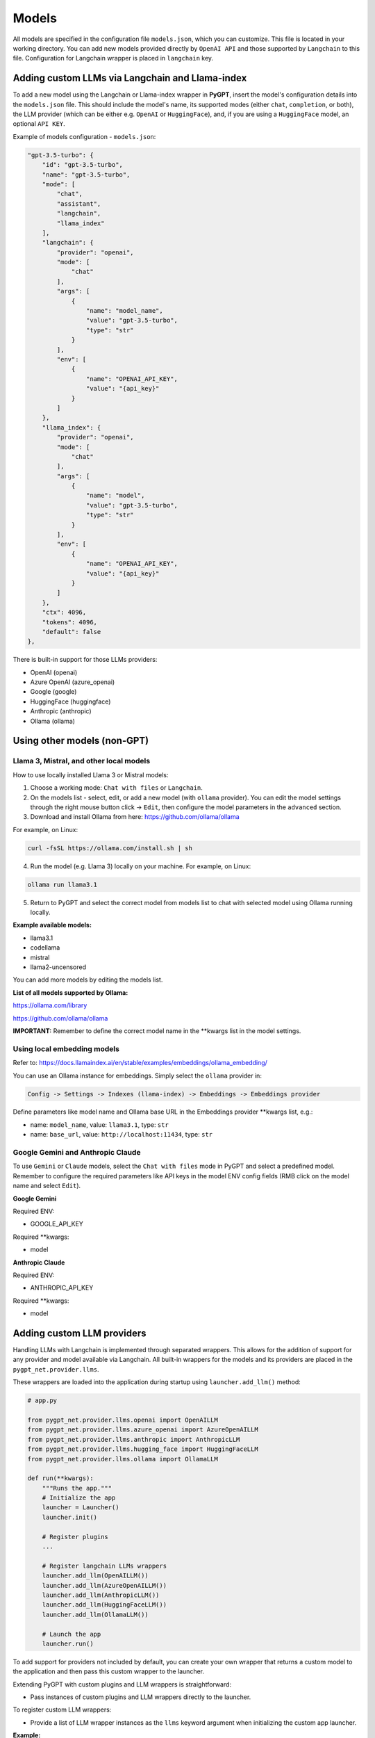 Models
======

All models are specified in the configuration file ``models.json``, which you can customize. 
This file is located in your working directory. You can add new models provided directly by ``OpenAI API``
and those supported by ``Langchain`` to this file. Configuration for Langchain wrapper is placed in ``langchain`` key.

Adding custom LLMs via Langchain and Llama-index
-------------------------------------------------

To add a new model using the Langchain or Llama-index wrapper in **PyGPT**, insert the model's configuration details into the ``models.json`` file. This should include the model's name, its supported modes (either ``chat``, ``completion``, or both), the LLM provider (which can be either e.g. ``OpenAI`` or ``HuggingFace``), and, if you are using a ``HuggingFace`` model, an optional ``API KEY``.

Example of models configuration - ``models.json``:

.. code-block:: json

    "gpt-3.5-turbo": {
        "id": "gpt-3.5-turbo",
        "name": "gpt-3.5-turbo",
        "mode": [
            "chat",
            "assistant",
            "langchain",
            "llama_index"
        ],
        "langchain": {
            "provider": "openai",
            "mode": [
                "chat"
            ],
            "args": [
                {
                    "name": "model_name",
                    "value": "gpt-3.5-turbo",
                    "type": "str"
                }
            ],
            "env": [
                {
                    "name": "OPENAI_API_KEY",
                    "value": "{api_key}"
                }
            ]
        },
        "llama_index": {
            "provider": "openai",
            "mode": [
                "chat"
            ],
            "args": [
                {
                    "name": "model",
                    "value": "gpt-3.5-turbo",
                    "type": "str"
                }
            ],
            "env": [
                {
                    "name": "OPENAI_API_KEY",
                    "value": "{api_key}"
                }
            ]
        },
        "ctx": 4096,
        "tokens": 4096,
        "default": false
    },


There is built-in support for those LLMs providers:


* OpenAI (openai)
* Azure OpenAI (azure_openai)
* Google (google)
* HuggingFace (huggingface)
* Anthropic (anthropic)
* Ollama (ollama)


Using other models (non-GPT)
---------------------------

Llama 3, Mistral, and other local models
````````````````````````````````````````

How to use locally installed Llama 3 or Mistral models:

1) Choose a working mode: ``Chat with files`` or ``Langchain``.

2) On the models list - select, edit, or add a new model (with ``ollama`` provider). You can edit the model settings through the right mouse button click -> ``Edit``, then configure the model parameters in the ``advanced`` section.

3) Download and install Ollama from here: https://github.com/ollama/ollama

For example, on Linux:

.. code-block:: sh

    curl -fsSL https://ollama.com/install.sh | sh

4) Run the model (e.g. Llama 3) locally on your machine. For example, on Linux:

.. code-block:: sh

    ollama run llama3.1

5) Return to PyGPT and select the correct model from models list to chat with selected model using Ollama running locally.

**Example available models:**

- llama3.1
- codellama
- mistral
- llama2-uncensored

You can add more models by editing the models list.

**List of all models supported by Ollama:**

https://ollama.com/library

https://github.com/ollama/ollama

**IMPORTANT:** Remember to define the correct model name in the **kwargs list in the model settings.

Using local embedding models
````````````````````````````
Refer to: https://docs.llamaindex.ai/en/stable/examples/embeddings/ollama_embedding/

You can use an Ollama instance for embeddings. Simply select the ``ollama`` provider in:

.. code-block:: sh

    Config -> Settings -> Indexes (llama-index) -> Embeddings -> Embeddings provider

Define parameters like model name and Ollama base URL in the Embeddings provider **kwargs list, e.g.:

- name: ``model_name``, value: ``llama3.1``, type: ``str``

- name: ``base_url``, value: ``http://localhost:11434``, type: ``str``


Google Gemini and Anthropic Claude
``````````````````````````````````
To use ``Gemini`` or ``Claude`` models, select the ``Chat with files`` mode in PyGPT and select a predefined model.
Remember to configure the required parameters like API keys in the model ENV config fields (RMB click on the model name and select ``Edit``).

**Google Gemini**

Required ENV:

- GOOGLE_API_KEY

Required **kwargs:

- model

**Anthropic Claude**

Required ENV:

- ANTHROPIC_API_KEY

Required **kwargs:

- model


Adding custom LLM providers
---------------------------

Handling LLMs with Langchain is implemented through separated wrappers. This allows for the addition of support for any provider and model available via Langchain. All built-in wrappers for the models and its providers  are placed in the ``pygpt_net.provider.llms``.

These wrappers are loaded into the application during startup using ``launcher.add_llm()`` method:

.. code-block:: python

    # app.py

    from pygpt_net.provider.llms.openai import OpenAILLM
    from pygpt_net.provider.llms.azure_openai import AzureOpenAILLM
    from pygpt_net.provider.llms.anthropic import AnthropicLLM
    from pygpt_net.provider.llms.hugging_face import HuggingFaceLLM
    from pygpt_net.provider.llms.ollama import OllamaLLM

    def run(**kwargs):
        """Runs the app."""
        # Initialize the app
        launcher = Launcher()
        launcher.init()

        # Register plugins
        ...

        # Register langchain LLMs wrappers
        launcher.add_llm(OpenAILLM())
        launcher.add_llm(AzureOpenAILLM())
        launcher.add_llm(AnthropicLLM())
        launcher.add_llm(HuggingFaceLLM())
        launcher.add_llm(OllamaLLM())

        # Launch the app
        launcher.run()

To add support for providers not included by default, you can create your own wrapper that returns a custom model to the application and then pass this custom wrapper to the launcher.

Extending PyGPT with custom plugins and LLM wrappers is straightforward:

- Pass instances of custom plugins and LLM wrappers directly to the launcher.

To register custom LLM wrappers:

- Provide a list of LLM wrapper instances as the ``llms`` keyword argument when initializing the custom app launcher.

**Example:**

.. code-block:: python

    # custom_launcher.py

    from pygpt_net.app import run
    from plugins import CustomPlugin, OtherCustomPlugin
    from llms import CustomLLM

    plugins = [
        CustomPlugin(),
        OtherCustomPlugin(),
    ]
    llms = [
        CustomLLM(),
    ]
    vector_stores = []

    run(
        plugins=plugins, 
        llms=llms, 
        vector_stores=vector_stores
    )

**Examples (tutorial files)** 

See the ``examples`` directory in this repository with examples of custom launcher, plugin, vector store, LLM (Langchain and Llama-index) provider and data loader:

* ``examples/custom_launcher.py``
* ``examples/example_audio_input.py``
* ``examples/example_audio_output.py``
* ``examples/example_data_loader.py``
* ``examples/example_llm.py``
* ``examples/example_plugin.py``
* ``examples/example_vector_store.py``
* ``examples/example_web_search.py``

These example files can be used as a starting point for creating your own extensions for **PyGPT**.

To integrate your own model or provider into **PyGPT**, you can also reference the classes located in the ``pygpt_net.provider.llms``. These samples can act as an more complex example for your custom class. Ensure that your custom wrapper class includes two essential methods: ``chat`` and ``completion``. These methods should return the respective objects required for the model to operate in ``chat`` and ``completion`` modes.


Adding custom Vector Store providers
------------------------------------

**From version 2.0.114 you can also register your own Vector Store provider**:

.. code-block:: python

    # app.py

    # vector stores
    from pygpt_net.provider.vector_stores.chroma import ChromaProvider
    from pygpt_net.provider.vector_stores.elasticsearch import ElasticsearchProvider
    from pygpt_net.provider.vector_stores.pinecode import PinecodeProvider
    from pygpt_net.provider.vector_stores.redis import RedisProvider
    from pygpt_net.provider.vector_stores.simple import SimpleProvider

    def run(**kwargs):
        # ...
        # register base vector store providers (llama-index)
        launcher.add_vector_store(ChromaProvider())
        launcher.add_vector_store(ElasticsearchProvider())
        launcher.add_vector_store(PinecodeProvider())
        launcher.add_vector_store(RedisProvider())
        launcher.add_vector_store(SimpleProvider())

        # register custom vector store providers (llama-index)
        vector_stores = kwargs.get('vector_stores', None)
        if isinstance(vector_stores, list):
            for store in vector_stores:
                launcher.add_vector_store(store)

        # ...

To register your custom vector store provider just register it by passing provider instance in ``vector_stores`` keyword argument:

.. code-block:: python

    # custom_launcher.py

    from pygpt_net.app import run
    from plugins import CustomPlugin, OtherCustomPlugin
    from llms import CustomLLM
    from vector_stores import CustomVectorStore

    plugins = [
        CustomPlugin(),
        OtherCustomPlugin(),
    ]
    llms = [
        CustomLLM(),
    ]
    vector_stores = [
        CustomVectorStore(),
    ]

    run(
        plugins=plugins,
        llms=llms,
        vector_stores=vector_stores
    )